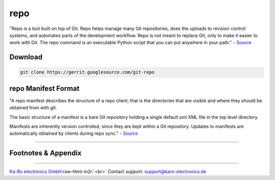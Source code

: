 .. role:: raw-html-m2r(raw)
   :format: html


repo
====

"Repo is a tool built on top of Git. Repo helps manage many Git repositories,
does the uploads to revision control systems, and automates parts of the
development workflow. Repo is not meant to replace Git, only to make it easier
to work with Git. The repo command is an executable Python script that you can
put anywhere in your path." `- Source <(https://gerrit.googlesource.com/git-repo)>`_

Download
--------

.. code-block:: console

   git clone https://gerrit.googlesource.com/git-repo

repo Manifest Format
--------------------

"A repo manifest describes the structure of a repo client; that is the
directories that are visible and where they should be obtained from with git.

The basic structure of a manifest is a bare Git repository holding a single
default.xml XML file in the top level directory.

Manifests are inherently version controlled, since they are kept within a Git
repository. Updates to manifests are automatically obtained by clients during
repo sync." `- Source <(https://gerrit.googlesource.com/git-repo/+/HEAD/docs/manifest-format.md)>`_

----

Footnotes & Appendix
--------------------

----

`Ka-Ro electronics GmbH <https://www.karo-electronics.de>`_\ :raw-html-m2r:`<br>`
Contact support: support@karo-electronics.de
